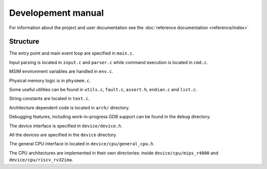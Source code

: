 Developement manual
===================

For information about the project and user documentation see
the :doc:`reference documentation <reference/index>` 


Structure
---------

The entry point and main event loop are specified in ``main.c``.

Input parsing is located in ``input.c`` and ``parser.c`` while command
execution is located in ``cmd.c``.

MSIM environment variables are handled in ``env.c``.

Physical memory logic is in ``physmem.c``.

Some useful utilities can be found in ``utils.c``, ``fault.c``, ``assert.h``,
``endian.c`` and ``list.c``.

String constants are located in ``text.c``.

Architecture dependent code is located in ``arch/`` directory.

Debugging features, including work-in-progress GDB support can be found in the
``debug`` directory.

The device interface is specified in ``device/device.h``.

All the devices are specified in the ``device`` directory.

The general CPU interface in located in ``device/cpu/general_cpu.h``.

The CPU architectures are implemented in their own directories: inside
``device/cpu/mips_r4000`` and ``device/cpu/riscv_rv32ima``.
